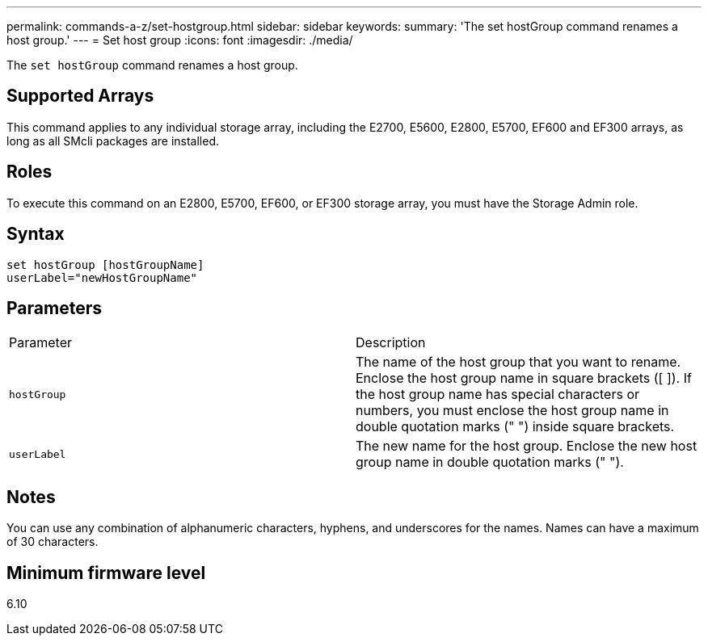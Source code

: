 ---
permalink: commands-a-z/set-hostgroup.html
sidebar: sidebar
keywords: 
summary: 'The set hostGroup command renames a host group.'
---
= Set host group
:icons: font
:imagesdir: ./media/

[.lead]
The `set hostGroup` command renames a host group.

== Supported Arrays

This command applies to any individual storage array, including the E2700, E5600, E2800, E5700, EF600 and EF300 arrays, as long as all SMcli packages are installed.

== Roles

To execute this command on an E2800, E5700, EF600, or EF300 storage array, you must have the Storage Admin role.

== Syntax

----
set hostGroup [hostGroupName]
userLabel="newHostGroupName"
----

== Parameters

|===
| Parameter| Description
a|
`hostGroup`
a|
The name of the host group that you want to rename. Enclose the host group name in square brackets ([ ]). If the host group name has special characters or numbers, you must enclose the host group name in double quotation marks (" ") inside square brackets.
a|
`userLabel`
a|
The new name for the host group. Enclose the new host group name in double quotation marks (" ").
|===

== Notes

You can use any combination of alphanumeric characters, hyphens, and underscores for the names. Names can have a maximum of 30 characters.

== Minimum firmware level

6.10
